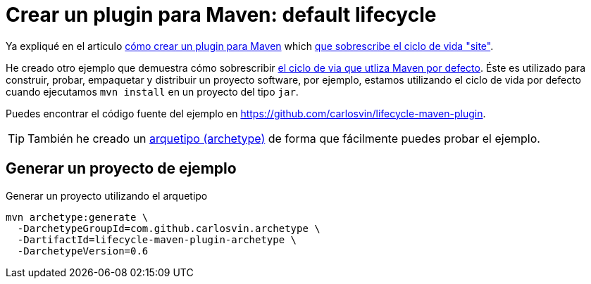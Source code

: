 = Crear un plugin para Maven: default lifecycle
:date: 2020-05-09 15:00:00
:keywords: Maven, Java, Build Systems, Maven Plugins
:lang: es
:description: Cómo crear un plugin Maven personalizado que sobrescribe el ciclo de vida de compilación predeterminado

Ya expliqué en el articulo link:/posts/creating-custom-maven-plugin[cómo crear un plugin para Maven] which https://maven.apache.org/ref/3.5.3/maven-core/lifecycles.html#site_Lifecycle[que sobrescribe el ciclo de vida "site"].

He creado otro ejemplo que demuestra cómo sobrescribir https://maven.apache.org/ref/3.5.3/maven-core/lifecycles.html#default_Lifecycle[el ciclo de via que utliza Maven por defecto]. Éste es utilizado para construir, probar, empaquetar y distribuir un proyecto software, por ejemplo, estamos utilizando el ciclo de vida por defecto cuando ejecutamos `mvn install` en un proyecto del tipo `jar`.

Puedes encontrar el código fuente del ejemplo en https://github.com/carlosvin/lifecycle-maven-plugin.

TIP: También he creado un https://maven.apache.org/guides/introduction/introduction-to-archetypes.html[arquetipo (archetype),window=_blank] de forma que fácilmente puedes probar el ejemplo.

== Generar un proyecto de ejemplo

.Generar un proyecto utilizando el arquetipo
[source,bash]
----
mvn archetype:generate \
  -DarchetypeGroupId=com.github.carlosvin.archetype \
  -DartifactId=lifecycle-maven-plugin-archetype \
  -DarchetypeVersion=0.6
----
